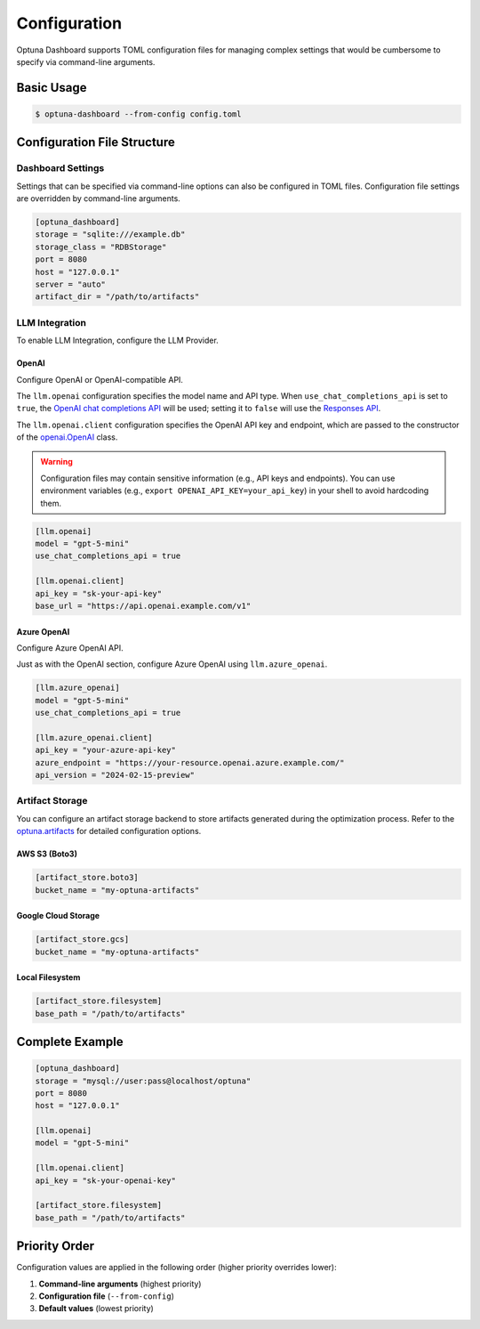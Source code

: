 Configuration
=============

Optuna Dashboard supports TOML configuration files for managing complex settings that would be cumbersome to specify via command-line arguments.

Basic Usage
-----------

.. code-block:: console

    $ optuna-dashboard --from-config config.toml

Configuration File Structure
----------------------------

Dashboard Settings
~~~~~~~~~~~~~~~~~~

Settings that can be specified via command-line options can also be configured in TOML files.
Configuration file settings are overridden by command-line arguments.

.. code-block:: toml

    [optuna_dashboard]
    storage = "sqlite:///example.db"
    storage_class = "RDBStorage"
    port = 8080
    host = "127.0.0.1"
    server = "auto"
    artifact_dir = "/path/to/artifacts"

LLM Integration
~~~~~~~~~~~~~~~

To enable LLM Integration, configure the LLM Provider.

OpenAI
^^^^^^

Configure OpenAI or OpenAI-compatible API.

The ``llm.openai`` configuration specifies the model name and API type.
When ``use_chat_completions_api`` is set to ``true``, the `OpenAI chat completions API <https://platform.openai.com/docs/api-reference/chat>`__ will be used; setting it to ``false`` will use the `Responses API <https://platform.openai.com/docs/api-reference/responses/create>`__.

The ``llm.openai.client`` configuration specifies the OpenAI API key and endpoint, which are passed to the constructor of the `openai.OpenAI <https://github.com/openai/openai-python>`__ class.

.. warning::
    Configuration files may contain sensitive information (e.g., API keys and endpoints).
    You can use environment variables  (e.g., ``export OPENAI_API_KEY=your_api_key``) in your shell to avoid hardcoding them.


.. code-block:: toml

    [llm.openai]
    model = "gpt-5-mini"
    use_chat_completions_api = true

    [llm.openai.client]
    api_key = "sk-your-api-key"
    base_url = "https://api.openai.example.com/v1"

Azure OpenAI
^^^^^^^^^^^^

Configure Azure OpenAI API.

Just as with the OpenAI section, configure Azure OpenAI using ``llm.azure_openai``.

.. code-block:: toml

    [llm.azure_openai]
    model = "gpt-5-mini"
    use_chat_completions_api = true

    [llm.azure_openai.client]
    api_key = "your-azure-api-key"
    azure_endpoint = "https://your-resource.openai.azure.example.com/"
    api_version = "2024-02-15-preview"

Artifact Storage
~~~~~~~~~~~~~~~~

You can configure an artifact storage backend to store artifacts generated during the optimization process.
Refer to the `optuna.artifacts <https://optuna.readthedocs.io/en/stable/reference/artifacts.html>`__ for detailed configuration options.

AWS S3 (Boto3)
^^^^^^^^^^^^^^

.. code-block:: toml

    [artifact_store.boto3]
    bucket_name = "my-optuna-artifacts"

Google Cloud Storage
^^^^^^^^^^^^^^^^^^^^

.. code-block:: toml

    [artifact_store.gcs]
    bucket_name = "my-optuna-artifacts"

Local Filesystem
^^^^^^^^^^^^^^^^

.. code-block:: toml

    [artifact_store.filesystem]
    base_path = "/path/to/artifacts"


Complete Example
----------------

.. code-block:: toml

    [optuna_dashboard]
    storage = "mysql://user:pass@localhost/optuna"
    port = 8080
    host = "127.0.0.1"

    [llm.openai]
    model = "gpt-5-mini"

    [llm.openai.client]
    api_key = "sk-your-openai-key"

    [artifact_store.filesystem]
    base_path = "/path/to/artifacts"

Priority Order
--------------

Configuration values are applied in the following order (higher priority overrides lower):

1. **Command-line arguments** (highest priority)
2. **Configuration file** (``--from-config``)
3. **Default values** (lowest priority)

